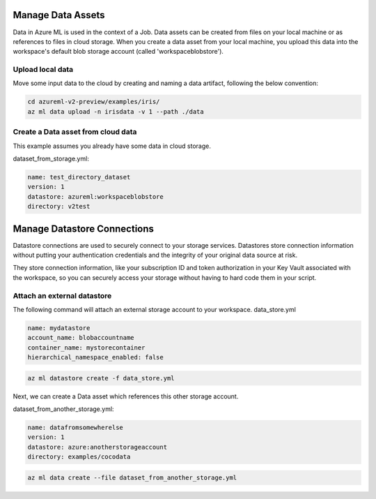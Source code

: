 Manage Data Assets
====

Data in Azure ML is used in the context of a Job. 
Data assets can be created from files on your local machine or as references to files in cloud storage.
When you create a data asset from your local machine, you upload this data into the workspace's default blob storage account (called 'workspaceblobstore').


Upload local data
---------------------------

Move some input data to the cloud by creating and naming a data artifact, following the below convention:

.. code-block:: console

  cd azureml-v2-preview/examples/iris/
  az ml data upload -n irisdata -v 1 --path ./data


Create a Data asset from cloud data
-------------------------------------------------------

This example assumes you already have some data in cloud storage.

dataset_from_storage.yml:

.. code-block:: yaml

  name: test_directory_dataset
  version: 1
  datastore: azureml:workspaceblobstore
  directory: v2test


.. code-block:: console
  az ml data create --file dataset_from_storage.yml


Manage Datastore Connections
==========

Datastore connections are used to securely connect to your storage services. Datastores store connection information without putting your authentication credentials and the integrity of your original data source at risk. 

They store connection information, like your subscription ID and token authorization in your Key Vault associated with the workspace, so you can securely access your storage without having to hard code them in your script.

Attach an external datastore
----------------------------

The following command will attach an external storage account to your workspace.
data_store.yml

.. code-block:: yaml

  name: mydatastore
  account_name: blobaccountname
  container_name: mystorecontainer
  hierarchical_namespace_enabled: false

.. code-block:: console

  az ml datastore create -f data_store.yml

Next, we can create a Data asset which references this other storage account.

dataset_from_another_storage.yml:

.. code-block:: yaml

  name: datafromsomewherelse
  version: 1
  datastore: azure:anotherstorageaccount
  directory: examples/cocodata

.. code-block:: console

  az ml data create --file dataset_from_another_storage.yml

